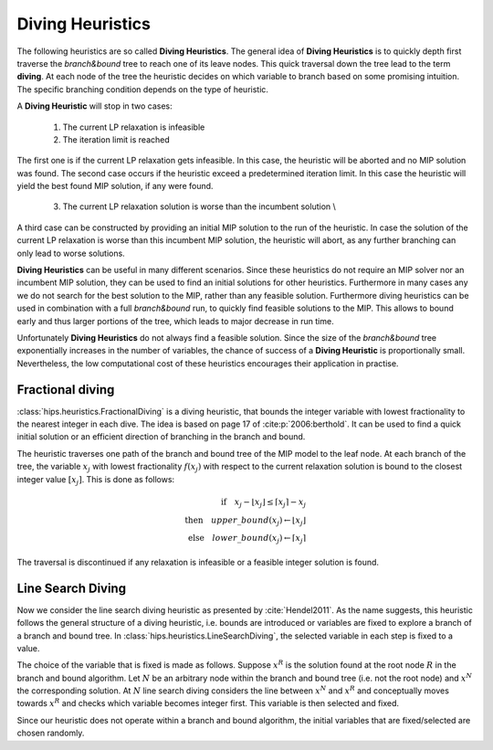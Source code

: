 Diving Heuristics
=================

The following heuristics are so called **Diving Heuristics**. The general idea of **Diving Heuristics** is to quickly
depth first traverse the *branch\&bound* tree to reach one of its leave nodes. This quick traversal down the tree lead to
the term **diving**. At each node of the tree the heuristic decides on which variable to branch based on some promising
intuition. The specific branching condition depends on the type of heuristic.

A **Diving Heuristic** will stop in two cases:

    1. The current LP relaxation is infeasible
    2. The iteration limit is reached

The first one is if the current LP relaxation gets infeasible. In this case,
the heuristic will be aborted and no MIP solution was found. The second case occurs if the heuristic exceed a predetermined
iteration limit. In this case the heuristic will yield the best found MIP solution, if any were found.

    3. The current LP relaxation solution is worse than the incumbent solution \\

A third case can be constructed by providing an initial MIP solution to the run of the heuristic. In case the solution
of the current LP relaxation is worse than this incumbent MIP solution, the heuristic will abort, as any further branching
can only lead to worse solutions.

**Diving Heuristics** can be useful in many different scenarios. Since these heuristics do not require an MIP solver nor an
incumbent MIP solution, they can be used to find an initial solutions for other heuristics. Furthermore in many cases
any we do not search for the best solution to the MIP, rather than any feasible solution.
Furthermore diving heuristics can be used in combination with a full *branch\&bound* run, to quickly find feasible solutions
to the MIP. This allows to bound early and thus larger portions of the tree, which leads to major decrease in run time.

Unfortunately **Diving Heuristics** do not always find a feasible solution. Since the size of the *branch\&bound* tree exponentially
increases in the number of variables, the chance of success of a **Diving Heuristic** is proportionally small. Nevertheless,
the low computational cost of these heuristics encourages their application in practise.

Fractional diving
-----------------

:class:`hips.heuristics.FractionalDiving` is a diving heuristic, that bounds the integer variable with lowest fractionality to the nearest
integer in each dive. The idea is based on page 17 of :cite:p:`2006:berthold`. It can be used to find a quick initial solution
or an efficient direction of branching in the branch and bound.

The heuristic traverses one path of the branch and bound tree of the MIP model to the leaf node. At each branch of the tree,
the variable :math:`x_j` with lowest fractionality :math:`f(x_j)` with respect to the current relaxation solution is bound
to the closest integer value :math:`[x_j]`. This is done as follows:

.. math::
        \textbf{if} \quad x_j - \lfloor x_j \rfloor \le \lceil x_j \rceil - x_j\\
        \textbf{then} \quad upper\_bound(x_j) \leftarrow \lfloor x_j \rfloor\\
        \textbf{else} \quad lower\_bound(x_j) \leftarrow \lceil x_j \rceil

The traversal is discontinued if any relaxation is infeasible or a feasible integer solution is found.

Line Search Diving
------------------

Now we consider the line search diving heuristic as presented by :cite:`Hendel2011`. As the name suggests, this
heuristic follows the general structure of a diving heuristic, i.e. bounds are introduced or variables are fixed to
explore a branch of a branch and bound tree. In :class:`hips.heuristics.LineSearchDiving`, the selected variable in each step is fixed to a value.

The choice of the variable that is fixed is made as follows. Suppose :math:`x^R` is the solution found at the root
node :math:`R` in the branch and bound algorithm. Let :math:`N` be an arbitrary node within the branch and bound tree
(i.e. not the root node) and :math:`x^N` the corresponding solution. At :math:`N` line search diving considers the line
between :math:`x^N` and :math:`x^R` and conceptually moves towards :math:`x^R` and checks which variable becomes integer first.
This variable is then selected and fixed.

Since our heuristic does not operate within a branch and bound algorithm, the initial variables that are fixed/selected
are chosen randomly.